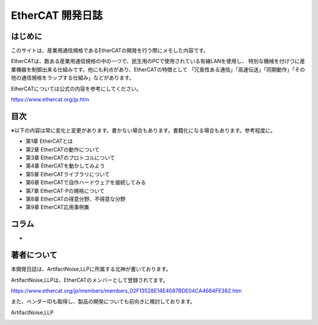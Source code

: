 ===================================================
EtherCAT 開発日誌
===================================================

.. image:: ./img/top.JPG
   :scale: 20%

　
はじめに
---------------------------------------------------

このサイトは、産業用通信規格であるEtherCATの開発を行う際にメモした内容です。


EtherCATは、数ある産業用通信規格の中の一つで、民生用のPCで使用されている有線LANを使用し、
特別な機械を付けづに産業機器を制御出来る仕組みです。他にも利点があり、EtherCATの特徴として
「冗長性ある通信」「高速伝送」「同期動作」「その他の通信規格をラップする仕組み」などがあります。

EtherCATについては公式の内容を参考にしてください。

https://www.ethercat.org/jp.htm



目次
---------------------------------------------------

※以下の内容は常に変化と変更があります。書かない場合もあります。書籍化になる場合もあります。参考程度に。

- 第1章   EtherCATとは

- 第2章   EtherCATの動作について

- 第3章   EtherCATのプロトコルについて

- 第4章   EtherCATを動かしてみよう

- 第5章   EtherCATライブラリについて

- 第6章   EtherCATで自作ハードウェアを接続してみる

- 第7章   EtherCAT-Pの規格について

- 第8章   EtherCATの得意分野、不得意な分野

- 第9章   EtherCAT応用事例集

コラム
---------------------------------------------------

- 


著者について
---------------------------------------------------

本開発日誌は、ArtifactNoise,LLPに所属する北神が書いております。
 
ArtifactNoise,LLPは、EtherCATのメンバーとして登録されてます。

https://www.ethercat.org/jp/members/members_02F13528E14E4087BDE04CA4664FE382.htm

また、ベンダーIDも取得し、製品の開発についても前向きに検討しております。


ArtifactNoise,LLP

.. image:: ./img/logo-mini-320-132.png
	:alt: ArtifactNoise
	:scale: 80%
	:target: http://artifactnoise.com




.. raw:: html

	<meta name="google-site-verification" content="ZZJWIExpSI4kqI2OdgaFy0BoygvFoBtrRHVR7wK2lBM" />